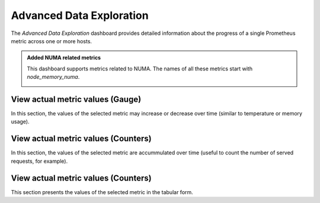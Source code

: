 .. _dashboard-advanced-data-exploration:

#########################
Advanced Data Exploration
#########################

The *Advanced Data Exploration* dashboard provides detailed information about
the progress of a single Prometheus metric across one or more hosts.

.. admonition:: Added NUMA related metrics

   .. versionadded:: 1.13.0

   This dashboard supports
   metrics related to NUMA. The names of all these metrics start with
   *node_memory_numa*.

   .. image:: /_images/metrics-monitor.advanced-data-exploration.node-memory-numa.png


.. _dashboard-advanced-data-exploration.metric-value.view-as-gauge:
.. _metric-value.view-as-gauge:

*********************************
View actual metric values (Gauge)
*********************************

In this section, the values of the selected metric may increase or decrease over
time (similar to temperature or memory usage).

.. _dashboard-advanced-data-exploration.metric-value.view-as-counter:
.. _metric-value.view-as-counter:

************************************
View actual metric values (Counters)
************************************

In this section, the values of the selected metric are accummulated over time
(useful to count the number of served requests, for example).

.. _dashboard-advanced-data-exploration.metric-data-table:
.. _metric-data-table:

************************************
View actual metric values (Counters)
************************************

This section presents the values of the selected metric in the tabular form.

.. seealso::

   `Prometheus: Metric types <https://prometheus.io/docs/concepts/metric_types/>`_
